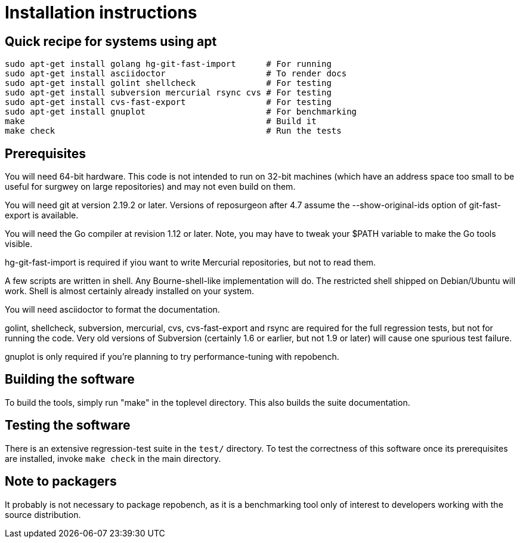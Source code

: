 = Installation instructions =

== Quick recipe for systems using apt ==

---------------------------------------------------------------------------
sudo apt-get install golang hg-git-fast-import      # For running
sudo apt-get install asciidoctor                    # To render docs
sudo apt-get install golint shellcheck              # For testing
sudo apt-get install subversion mercurial rsync cvs # For testing
sudo apt-get install cvs-fast-export                # For testing
sudo apt-get install gnuplot                        # For benchmarking
make                                                # Build it
make check                                          # Run the tests
---------------------------------------------------------------------------

== Prerequisites ==

You will need 64-bit hardware. This code is not intended to run on
32-bit machines (which have an address space too small to be useful
for surgwey on large repositories) and may not even build on them.

You will need git at version 2.19.2 or later.  Versions of reposurgeon
after 4.7 assume the --show-original-ids option of git-fast-export is
available.

You will need the Go compiler at revision 1.12 or later.  Note, you
may have to tweak your $PATH variable to make the Go tools visible.

hg-git-fast-import is required if yiou want to write Mercurial
repositories, but not to read them.

A few scripts are written in shell. Any Bourne-shell-like
implementation will do. The restricted shell shipped on Debian/Ubuntu
will work. Shell is almost certainly already installed on your system.

You will need asciidoctor to format the documentation.

golint, shellcheck, subversion, mercurial, cvs, cvs-fast-export and
rsync are required for the full regression tests, but not for running
the code.  Very old versions of Subversion (certainly 1.6 or earlier,
but not 1.9 or later) will cause one spurious test failure.

gnuplot is only required if you're planning to try performance-tuning
with repobench.

== Building the software ==

To build the tools, simply run "make" in the toplevel directory.  This
also builds the suite documentation.

== Testing the software ==

There is an extensive regression-test suite in the `test/` directory.
To test the correctness of this software once its prerequisites are
installed, invoke `make check` in the main directory.

== Note to packagers ==

It probably is not necessary to package repobench, as it is
a benchmarking tool only of interest to developers working
with the source distribution.

// end
